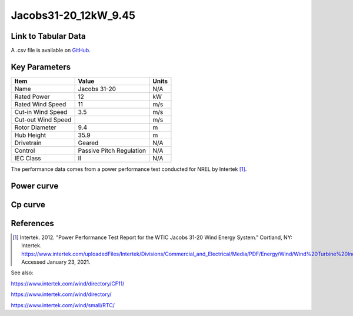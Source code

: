 Jacobs31-20_12kW_9.45
=====================

====================
Link to Tabular Data
====================

A .csv file is available on `GitHub <https://github.com/NREL/turbine-models/blob/master/Distributed/Jacobs31-20_12kW_9.45.csv>`_.

==============
Key Parameters
==============

+------------------------+-------------------------+----------------+
| Item                   | Value                   | Units          |
+========================+=========================+================+
| Name                   | Jacobs 31-20            | N/A            |
+------------------------+-------------------------+----------------+
| Rated Power            | 12                      | kW             |
+------------------------+-------------------------+----------------+
| Rated Wind Speed       | 11                      | m/s            |
+------------------------+-------------------------+----------------+
| Cut-in Wind Speed      | 3.5                     | m/s            |
+------------------------+-------------------------+----------------+
| Cut-out Wind Speed     |                         | m/s            |
+------------------------+-------------------------+----------------+
| Rotor Diameter         | 9.4                     | m              |
+------------------------+-------------------------+----------------+
| Hub Height             | 35.9                    | m              |
+------------------------+-------------------------+----------------+
| Drivetrain             | Geared                  | N/A            |
+------------------------+-------------------------+----------------+
| Control                | Passive Pitch Regulation| N/A            |
+------------------------+-------------------------+----------------+
| IEC Class              | II                      | N/A            |
+------------------------+-------------------------+----------------+

The performance data comes from a power performance test conducted for NREL by Intertek [#intertek]_.

===========
Power curve
===========

.. image:: \\images\\Jacobs31-20_12kW_9.45_Power.png
  :width: 800

========
Cp curve
========

.. image:: \\images\\Jacobs31-20_12kW_9.45_Cp.png
  :width: 800

==========
References
==========

.. [#intertek] Intertek. 2012.
    "Power Performance Test Report for the WTIC Jacobs 31-20 Wind Energy System." Cortland, NY: Intertek.
    https://www.intertek.com/uploadedFiles/Intertek/Divisions/Commercial_and_Electrical/Media/PDF/Energy/Wind/Wind%20Turbine%20Industries%20Power%20Performance%20Report.pdf.
    Accessed January 23, 2021.

See also: 

https://www.intertek.com/wind/directory/CF11/

https://www.intertek.com/wind/directory/

https://www.intertek.com/wind/small/RTC/